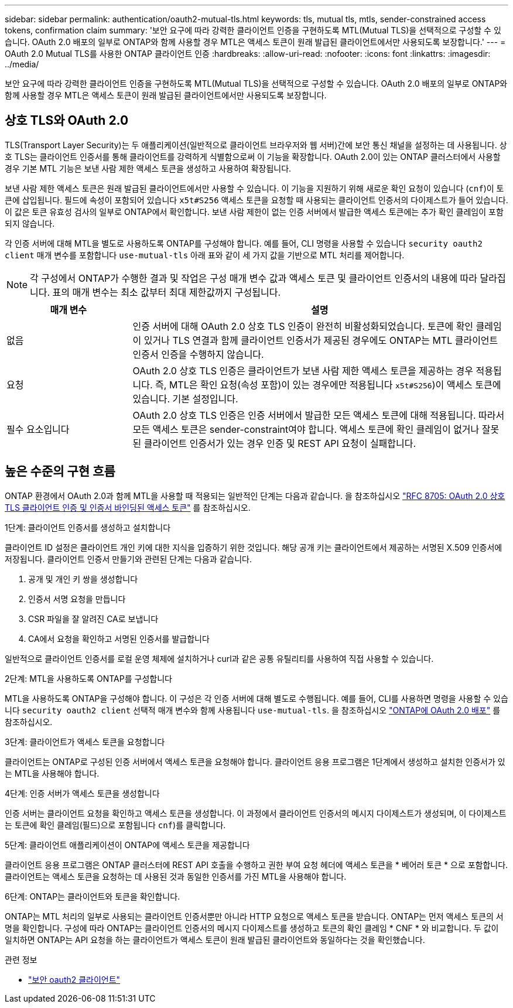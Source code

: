 ---
sidebar: sidebar 
permalink: authentication/oauth2-mutual-tls.html 
keywords: tls, mutual tls, mtls, sender-constrained access tokens, confirmation claim 
summary: '보안 요구에 따라 강력한 클라이언트 인증을 구현하도록 MTL(Mutual TLS)을 선택적으로 구성할 수 있습니다. OAuth 2.0 배포의 일부로 ONTAP와 함께 사용할 경우 MTL은 액세스 토큰이 원래 발급된 클라이언트에서만 사용되도록 보장합니다.' 
---
= OAuth 2.0 Mutual TLS를 사용한 ONTAP 클라이언트 인증
:hardbreaks:
:allow-uri-read: 
:nofooter: 
:icons: font
:linkattrs: 
:imagesdir: ../media/


[role="lead"]
보안 요구에 따라 강력한 클라이언트 인증을 구현하도록 MTL(Mutual TLS)을 선택적으로 구성할 수 있습니다. OAuth 2.0 배포의 일부로 ONTAP와 함께 사용할 경우 MTL은 액세스 토큰이 원래 발급된 클라이언트에서만 사용되도록 보장합니다.



== 상호 TLS와 OAuth 2.0

TLS(Transport Layer Security)는 두 애플리케이션(일반적으로 클라이언트 브라우저와 웹 서버)간에 보안 통신 채널을 설정하는 데 사용됩니다. 상호 TLS는 클라이언트 인증서를 통해 클라이언트를 강력하게 식별함으로써 이 기능을 확장합니다. OAuth 2.0이 있는 ONTAP 클러스터에서 사용할 경우 기본 MTL 기능은 보낸 사람 제한 액세스 토큰을 생성하고 사용하여 확장됩니다.

보낸 사람 제한 액세스 토큰은 원래 발급된 클라이언트에서만 사용할 수 있습니다. 이 기능을 지원하기 위해 새로운 확인 요청이 있습니다 (`cnf`)이 토큰에 삽입됩니다. 필드에 속성이 포함되어 있습니다 `x5t#S256` 액세스 토큰을 요청할 때 사용되는 클라이언트 인증서의 다이제스트가 들어 있습니다. 이 값은 토큰 유효성 검사의 일부로 ONTAP에서 확인합니다. 보낸 사람 제한이 없는 인증 서버에서 발급한 액세스 토큰에는 추가 확인 클레임이 포함되지 않습니다.

각 인증 서버에 대해 MTL을 별도로 사용하도록 ONTAP를 구성해야 합니다. 예를 들어, CLI 명령을 사용할 수 있습니다 `security oauth2 client` 매개 변수를 포함합니다 `use-mutual-tls` 아래 표와 같이 세 가지 값을 기반으로 MTL 처리를 제어합니다.


NOTE: 각 구성에서 ONTAP가 수행한 결과 및 작업은 구성 매개 변수 값과 액세스 토큰 및 클라이언트 인증서의 내용에 따라 달라집니다. 표의 매개 변수는 최소 값부터 최대 제한값까지 구성됩니다.

[cols="25,75"]
|===
| 매개 변수 | 설명 


| 없음 | 인증 서버에 대해 OAuth 2.0 상호 TLS 인증이 완전히 비활성화되었습니다. 토큰에 확인 클레임이 있거나 TLS 연결과 함께 클라이언트 인증서가 제공된 경우에도 ONTAP는 MTL 클라이언트 인증서 인증을 수행하지 않습니다. 


| 요청 | OAuth 2.0 상호 TLS 인증은 클라이언트가 보낸 사람 제한 액세스 토큰을 제공하는 경우 적용됩니다. 즉, MTL은 확인 요청(속성 포함)이 있는 경우에만 적용됩니다 `x5t#S256`)이 액세스 토큰에 있습니다. 기본 설정입니다. 


| 필수 요소입니다 | OAuth 2.0 상호 TLS 인증은 인증 서버에서 발급한 모든 액세스 토큰에 대해 적용됩니다. 따라서 모든 액세스 토큰은 sender-constraint여야 합니다. 액세스 토큰에 확인 클레임이 없거나 잘못된 클라이언트 인증서가 있는 경우 인증 및 REST API 요청이 실패합니다. 
|===


== 높은 수준의 구현 흐름

ONTAP 환경에서 OAuth 2.0과 함께 MTL을 사용할 때 적용되는 일반적인 단계는 다음과 같습니다. 을 참조하십시오 https://www.rfc-editor.org/info/rfc8705["RFC 8705: OAuth 2.0 상호 TLS 클라이언트 인증 및 인증서 바인딩된 액세스 토큰"^] 를 참조하십시오.

.1단계: 클라이언트 인증서를 생성하고 설치합니다
클라이언트 ID 설정은 클라이언트 개인 키에 대한 지식을 입증하기 위한 것입니다. 해당 공개 키는 클라이언트에서 제공하는 서명된 X.509 인증서에 저장됩니다. 클라이언트 인증서 만들기와 관련된 단계는 다음과 같습니다.

. 공개 및 개인 키 쌍을 생성합니다
. 인증서 서명 요청을 만듭니다
. CSR 파일을 잘 알려진 CA로 보냅니다
. CA에서 요청을 확인하고 서명된 인증서를 발급합니다


일반적으로 클라이언트 인증서를 로컬 운영 체제에 설치하거나 curl과 같은 공통 유틸리티를 사용하여 직접 사용할 수 있습니다.

.2단계: MTL을 사용하도록 ONTAP를 구성합니다
MTL을 사용하도록 ONTAP을 구성해야 합니다. 이 구성은 각 인증 서버에 대해 별도로 수행됩니다. 예를 들어, CLI를 사용하면 명령을 사용할 수 있습니다 `security oauth2 client` 선택적 매개 변수와 함께 사용됩니다 `use-mutual-tls`. 을 참조하십시오 link:../authentication/oauth2-deploy-ontap.html["ONTAP에 OAuth 2.0 배포"] 를 참조하십시오.

.3단계: 클라이언트가 액세스 토큰을 요청합니다
클라이언트는 ONTAP로 구성된 인증 서버에서 액세스 토큰을 요청해야 합니다. 클라이언트 응용 프로그램은 1단계에서 생성하고 설치한 인증서가 있는 MTL을 사용해야 합니다.

.4단계: 인증 서버가 액세스 토큰을 생성합니다
인증 서버는 클라이언트 요청을 확인하고 액세스 토큰을 생성합니다. 이 과정에서 클라이언트 인증서의 메시지 다이제스트가 생성되며, 이 다이제스트는 토큰에 확인 클레임(필드)으로 포함됩니다 `cnf`)를 클릭합니다.

.5단계: 클라이언트 애플리케이션이 ONTAP에 액세스 토큰을 제공합니다
클라이언트 응용 프로그램은 ONTAP 클러스터에 REST API 호출을 수행하고 권한 부여 요청 헤더에 액세스 토큰을 * 베어러 토큰 * 으로 포함합니다. 클라이언트는 액세스 토큰을 요청하는 데 사용된 것과 동일한 인증서를 가진 MTL을 사용해야 합니다.

.6단계: ONTAP는 클라이언트와 토큰을 확인합니다.
ONTAP는 MTL 처리의 일부로 사용되는 클라이언트 인증서뿐만 아니라 HTTP 요청으로 액세스 토큰을 받습니다. ONTAP는 먼저 액세스 토큰의 서명을 확인합니다. 구성에 따라 ONTAP는 클라이언트 인증서의 메시지 다이제스트를 생성하고 토큰의 확인 클레임 * CNF * 와 비교합니다. 두 값이 일치하면 ONTAP는 API 요청을 하는 클라이언트가 액세스 토큰이 원래 발급된 클라이언트와 동일하다는 것을 확인했습니다.

.관련 정보
* link:https://docs.netapp.com/us-en/ontap-cli/search.html?q=security+oauth2+client["보안 oauth2 클라이언트"^]

